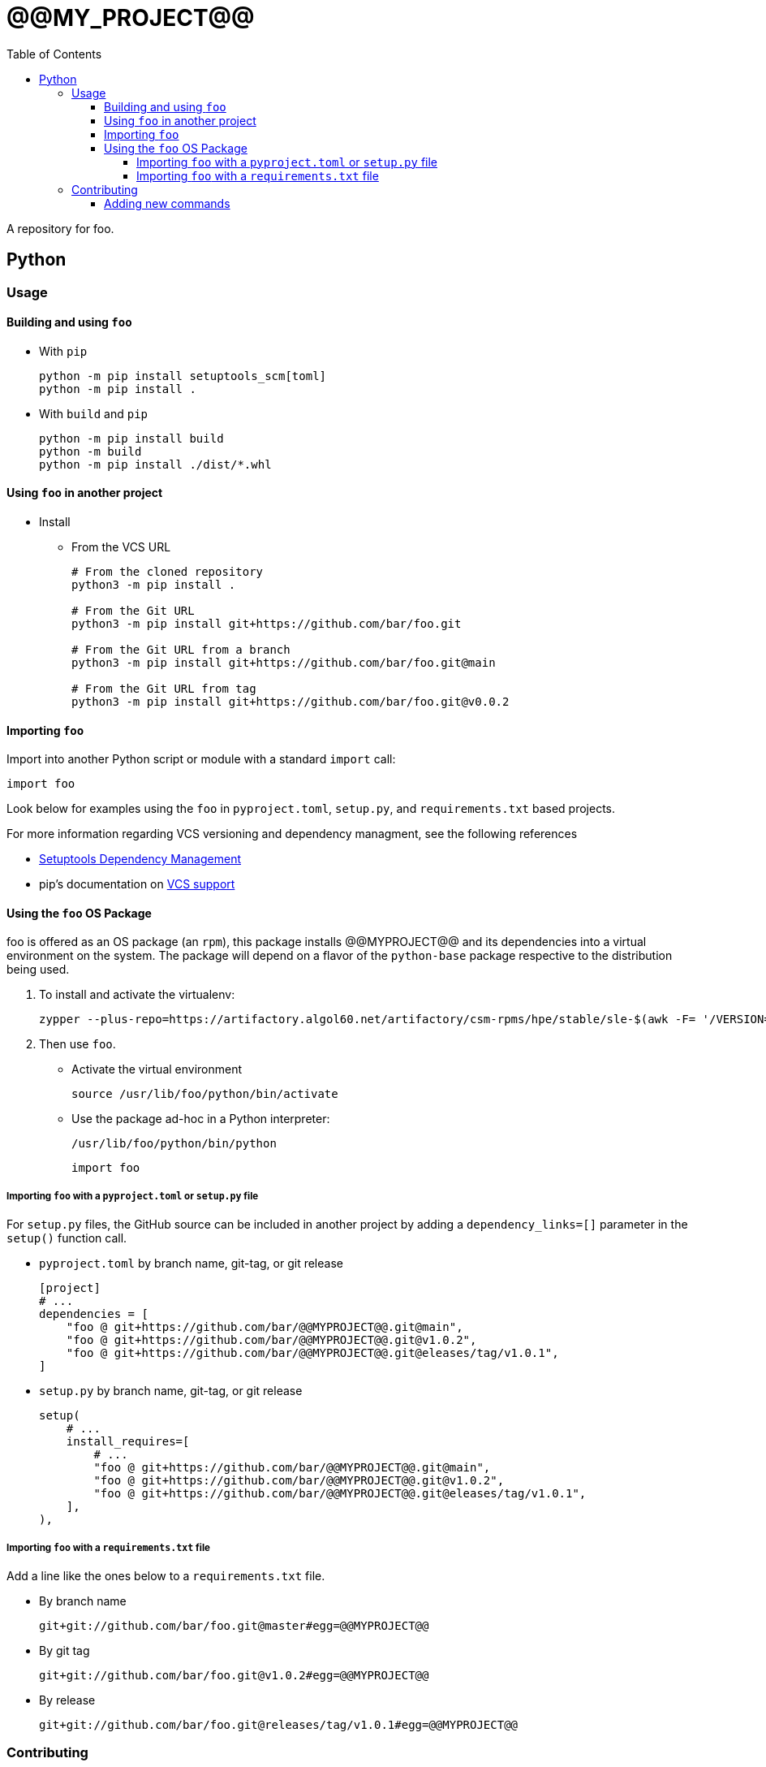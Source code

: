 = @@MY_PROJECT@@
:toc:
:toclevels: 4
ifdef::env-github[]
:tip-caption: :bulb:
:note-caption: :information_source:
:important-caption: :heavy_exclamation_mark:
:caution-caption: :fire:
:warning-caption: :warning:
endif::[]

A repository for foo.

== Python

=== Usage

==== Building and using `foo`

* With `pip`
+
[source,bash]
----
python -m pip install setuptools_scm[toml]
python -m pip install .
----
* With `build` and `pip`
+
[source,bash]
----
python -m pip install build
python -m build
python -m pip install ./dist/*.whl
----

==== Using `foo` in another project


* Install
** From the VCS URL
+
[source,bash]
----
# From the cloned repository
python3 -m pip install .

# From the Git URL
python3 -m pip install git+https://github.com/bar/foo.git

# From the Git URL from a branch
python3 -m pip install git+https://github.com/bar/foo.git@main

# From the Git URL from tag
python3 -m pip install git+https://github.com/bar/foo.git@v0.0.2
----

==== Importing `foo`

Import into another Python script or module with a standard `import` call:
[source,python]
----
import foo
----

Look below for examples using the `foo` in `pyproject.toml`, `setup.py`, and `requirements.txt` based projects.

For more information regarding VCS versioning and dependency managment, see the following references

- https://setuptools.pypa.io/en/latest/userguide/dependency_management.html[Setuptools Dependency Management]
- pip's documentation on https://pip.pypa.io/en/latest/topics/vcs-support/[VCS support]

==== Using the `foo` OS Package

foo is offered as an OS package (an `rpm`), this package installs @@MYPROJECT@@ and its dependencies into
a virtual environment on the system. The package will depend on a flavor of the `python-base` package
respective to the distribution being used.

. To install and activate the virtualenv:
+
[source,bash]
----
zypper --plus-repo=https://artifactory.algol60.net/artifactory/csm-rpms/hpe/stable/sle-$(awk -F= '/VERSION=/{gsub(/["-]/, "") ; print tolower($NF)}' /etc/os-release)/ --no-gpg-checks in foo
----
. Then use `foo`.
- Activate the virtual environment
+
[source,bash]
----
source /usr/lib/foo/python/bin/activate
----
- Use the package ad-hoc in a Python interpreter:
+
[source,bash]
----
/usr/lib/foo/python/bin/python
----
+
[source,python]
----
import foo
----

===== Importing `foo` with a `pyproject.toml` or `setup.py` file

For `setup.py` files, the GitHub source can be included in another project by adding a `dependency_links=[]` parameter in the `setup()` function call.

* `pyproject.toml` by branch name, git-tag, or git release
+
[source,toml]
----
[project]
# ...
dependencies = [
    "foo @ git+https://github.com/bar/@@MYPROJECT@@.git@main",
    "foo @ git+https://github.com/bar/@@MYPROJECT@@.git@v1.0.2",
    "foo @ git+https://github.com/bar/@@MYPROJECT@@.git@eleases/tag/v1.0.1",
]
----
* `setup.py` by branch name, git-tag, or git release
+
[source,python]
----
setup(
    # ...
    install_requires=[
        # ...
        "foo @ git+https://github.com/bar/@@MYPROJECT@@.git@main",
        "foo @ git+https://github.com/bar/@@MYPROJECT@@.git@v1.0.2",
        "foo @ git+https://github.com/bar/@@MYPROJECT@@.git@eleases/tag/v1.0.1",
    ],
),
----

===== Importing `foo` with a `requirements.txt` file

Add a line like the ones below to a `requirements.txt` file.

* By branch name
+
[source,python]
----
git+git://github.com/bar/foo.git@master#egg=@@MYPROJECT@@
----
* By git tag
+
[source,python]
----
git+git://github.com/bar/foo.git@v1.0.2#egg=@@MYPROJECT@@
----
* By release
+
[source,python]
----
git+git://github.com/bar/foo.git@releases/tag/v1.0.1#egg=@@MYPROJECT@@
----

=== Contributing

Contributions can be in the form of:

* Python code that can be imported and used in Python scripts
* Callables for the command line that make use of one or more functions/modules

==== Adding new commands

When a new or existing module of `foo` wants to offer a command line function an `entry_point` can be used.

For example, if we wanted a command called `example-do-stuff` to exist on the command line that invoked some code within a `foo` submodule like the
code below:

[source,python]
----
# file: ./foo/example/service.py
def do_stuff() -> None:
    thing = 'cool stuff'
    print(f'Doing {thing}')
    foo(thing)

def foo(stuff: str) -> None:
    with open('/tmp/foo', 'w') as file:
        file.write(f'finished doing {stuff}')
----

Then we could add an Entry Point to the `entry_points.ini` file

[source,ini]
----
[console_scripts]
example-do-stuff = 'foo.example.service:do_stuff'
----

